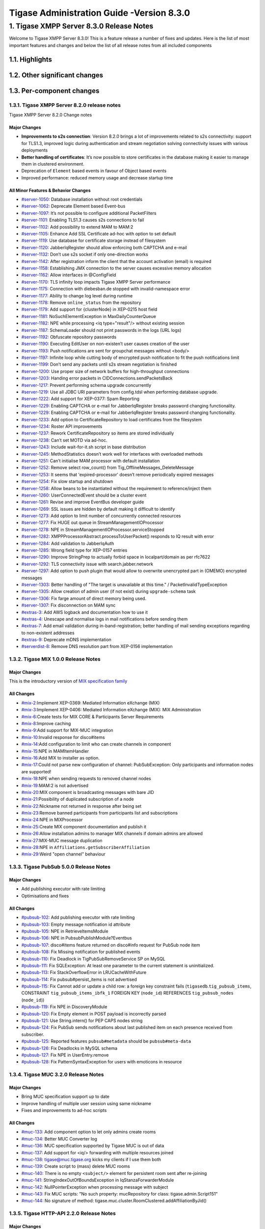 ===========================================
Tigase Administration Guide -Version 8.3.0
===========================================

1. Tigase XMPP Server 8.3.0 Release Notes
==========================================

Welcome to Tigase XMPP Server 8.3.0! This is a feature release a number of fixes and updates. Here is the list of most important features and changes and below the list of all release notes from all included components

1.1. Highlights
----------------

1.2. Other significant changes
------------------------------

1.3. Per-component changes
-----------------------------

1.3.1. Tigase XMPP Server 8.2.0 release notes
^^^^^^^^^^^^^^^^^^^^^^^^^^^^^^^^^^^^^^^^^^^^^
Tigase XMPP Server 8.2.0 Change notes

Major Changes
~~~~~~~~~~~~~

-  **Improvements to s2s connection**: Version 8.2.0 brings a lot of improvements related to s2s connectivity: support for TLS1.3, improved logic during authentication and stream negotiation solving connectivity issues with various deployments

-  **Better handling of certificates**: It’s now possible to store certificates in the database making it easier to manage them in clustered environment.

-  Deprecation of ``Element`` based events in favour of Object based events

-  Improved performance: reduced memory usage and decrease startup time

All Minor Features & Behavior Changes
~~~~~~~~~~~~~~~~~~~~~~~~~~~~~~~~~~~~~~

-  `#server-1050 <https://projects.tigase.net/issue/server-1050>`__: Database installation without root credentials

-  `#server-1062 <https://projects.tigase.net/issue/server-1062>`__: Deprecate Element based Event-bus

-  `#server-1097 <https://projects.tigase.net/issue/server-1097>`__: It’s not possible to configure additional PacketFilters

-  `#server-1101 <https://projects.tigase.net/issue/server-1101>`__: Enabling TLS1.3 causes s2s connections to fail

-  `#server-1102 <https://projects.tigase.net/issue/server-1102>`__: Add possibility to extend MAM to MAM:2

-  `#server-1105 <https://projects.tigase.net/issue/server-1105>`__: Enhance Add SSL Certificate ad-hoc with option to set default

-  `#server-1119 <https://projects.tigase.net/issue/server-1119>`__: Use database for certificate storage instead of filesystem

-  `#server-1120 <https://projects.tigase.net/issue/server-1120>`__: JabberIqRegister should allow enforcing both CAPTCHA and e-mail

-  `#server-1132 <https://projects.tigase.net/issue/server-1132>`__: Don’t use s2s socket if only one-direction works

-  `#server-1142 <https://projects.tigase.net/issue/server-1142>`__: After registration inform the client that the account activation (email) is required

-  `#server-1158 <https://projects.tigase.net/issue/server-1158>`__: Establishing JMX connection to the server causes excessive memory allocation

-  `#server-1162 <https://projects.tigase.net/issue/server-1162>`__: Allow interfaces in @ConfigField

-  `#server-1170 <https://projects.tigase.net/issue/server-1170>`__: TLS infinity loop impacts Tigase XMPP Server performance

-  `#server-1175 <https://projects.tigase.net/issue/server-1175>`__: Connection with diebesban.de stopped with invalid-namespace error

-  `#server-1177 <https://projects.tigase.net/issue/server-1177>`__: Ability to change log level during runtime

-  `#server-1178 <https://projects.tigase.net/issue/server-1178>`__: Remove ``online_status`` from the repository

-  `#server-1179 <https://projects.tigase.net/issue/server-1179>`__: Add support for {clusterNode} in XEP-0215 host field

-  `#server-1181 <https://projects.tigase.net/issue/server-1181>`__: NoSuchElementException in MaxDailyCounterQueue

-  `#server-1182 <https://projects.tigase.net/issue/server-1182>`__: NPE while processing <iq type="result"/> without existing session

-  `#server-1187 <https://projects.tigase.net/issue/server-1187>`__: SchemaLoader should not print passwords in the logs (URL logs)

-  `#server-1192 <https://projects.tigase.net/issue/server-1192>`__: Obfuscate repository passwords

-  `#server-1190 <https://projects.tigase.net/issue/server-1190>`__: Executing EditUser on non-existen’t user causes creation of the user

-  `#server-1193 <https://projects.tigase.net/issue/server-1193>`__: Push notifications are sent for groupchat messages without <body/>

-  `#server-1197 <https://projects.tigase.net/issue/server-1197>`__: Infinite loop while cutting body of encrypted push notification to fit the push notifications limit

-  `#server-1199 <https://projects.tigase.net/issue/server-1199>`__: Don’t send any packets until s2s stream negotiation is finished

-  `#server-1200 <https://projects.tigase.net/issue/server-1200>`__: Use proper size of network buffers for high-throughput connections

-  `#server-1203 <https://projects.tigase.net/issue/server-1203>`__: Handing error packets in CIDConnections.sendPacketsBack

-  `#server-1217 <https://projects.tigase.net/issue/server-1217>`__: Prevent performing schema upgrade concurrently

-  `#server-1219 <https://projects.tigase.net/issue/server-1219>`__: Use all JDBC URI parameters from config.tdsl when performing database upgrade.

-  `#server-1222 <https://projects.tigase.net/issue/server-1222>`__: Add support for XEP-0377: Spam Reporting

-  `#server-1229 <https://projects.tigase.net/issue/server-1229>`__: Enabling CAPTCHA or e-mail for JabberIqRegister breaks password changing functionality.

-  `#server-1229 <https://projects.tigase.net/issue/server-1229>`__: Enabling CAPTCHA or e-mail for JabberIqRegister breaks password changing functionality.

-  `#server-1233 <https://projects.tigase.net/issue/server-1233>`__: Add option to CertificateRepository to load certificates from the filesystem

-  `#server-1234 <https://projects.tigase.net/issue/server-1234>`__: Roster API improvements

-  `#server-1237 <https://projects.tigase.net/issue/server-1237>`__: Rework CertificateRepository so items are stored individually

-  `#server-1238 <https://projects.tigase.net/issue/server-1238>`__: Can’t set MOTD via ad-hoc.

-  `#server-1243 <https://projects.tigase.net/issue/server-1243>`__: Include wait-for-it.sh script in base distribution

-  `#server-1245 <https://projects.tigase.net/issue/server-1245>`__: MethodStatistics doesn’t work well for interfaces with overloaded methods

-  `#server-1251 <https://projects.tigase.net/issue/server-1251>`__: Can’t initialise MAM processor with default installation

-  `#server-1252 <https://projects.tigase.net/issue/server-1252>`__: Remove select row_count() from Tig_OfflineMessages_DeleteMessage

-  `#server-1253 <https://projects.tigase.net/issue/server-1253>`__: It seems that 'expired-processor' doesn’t remove periodically expired messages

-  `#server-1254 <https://projects.tigase.net/issue/server-1254>`__: Fix slow startup and shutdown

-  `#server-1258 <https://projects.tigase.net/issue/server-1258>`__: Allow beans to be instantiated without the requirement to reference/inject them

-  `#server-1260 <https://projects.tigase.net/issue/server-1260>`__: UserConnectedEvent should be a cluster event

-  `#server-1261 <https://projects.tigase.net/issue/server-1261>`__: Revise and improve EventBus developer guide

-  `#server-1269 <https://projects.tigase.net/issue/server-1269>`__: SSL issues are hidden by default making it difficult to identify

-  `#server-1273 <https://projects.tigase.net/issue/server-1273>`__: Add option to limit number of concurrently connected resources

-  `#server-1277 <https://projects.tigase.net/issue/server-1277>`__: Fix HUGE out queue in StreamManagementIOProcessor

-  `#server-1278 <https://projects.tigase.net/issue/server-1278>`__: NPE in StreamManagementIOProcessor.serviceStopped

-  `#server-1282 <https://projects.tigase.net/issue/server-1282>`__: XMPPProcessorAbstract.processToUserPacket() responds to IQ result with error

-  `#server-1284 <https://projects.tigase.net/issue/server-1284>`__: Add validation to JabberIqAuth

-  `#server-1285 <https://projects.tigase.net/issue/server-1285>`__: Wrong field type for XEP-0157 entries

-  `#server-1290 <https://projects.tigase.net/issue/server-1290>`__: Improve StringPrep to actually forbid space in localpart/domain as per rfc7622

-  `#server-1292 <https://projects.tigase.net/issue/server-1292>`__: TLS connectivity issue with search.jabber.network

-  `#server-1297 <https://projects.tigase.net/issue/server-1297>`__: Add option to push plugin that would allow to overwrite unencrypted part in (OMEMO) encrypted messages

-  `#server-1303 <https://projects.tigase.net/issue/server-1303>`__: Better handling of "The target is unavailable at this time." / PacketInvalidTypeException

-  `#server-1305 <https://projects.tigase.net/issue/server-1305>`__: Allow creation of admin user (if not exist) during ``upgrade-schema`` task

-  `#server-1306 <https://projects.tigase.net/issue/server-1306>`__: Fix farge amount of direct memory being used.

-  `#server-1307 <https://projects.tigase.net/issue/server-1307>`__: Fix disconnection on MAM sync

-  `#extras-3 <https://projects.tigase.net/issue/extras-3>`__: Add AWS logback and documentation how to use it

-  `#extras-4 <https://projects.tigase.net/issue/extras-4>`__: Unescape and normalise logs in mail notifications before sending them

-  `#extras-7 <https://projects.tigase.net/issue/extras-7>`__: Add email validation during in-band-registration; better handling of mail sending exceptions regarding to non-existent addresses

-  `#extras-9 <https://projects.tigase.net/issue/extras-9>`__: Deprecate mDNS implementation

-  `#serverdist-8 <https://projects.tigase.net/issue/serverdist-8>`__: Remove DNS resolution part from XEP-0156 implementation

1.3.2. Tigase MIX 1.0.0 Release Notes
^^^^^^^^^^^^^^^^^^^^^^^^^^^^^^^^^^^^^

Major Changes
~~~~~~~~~~~~~~

This is the introductory version of `MIX specification family <https://xmpp.org/extensions/xep-0369.html#family>`__


All Changes
~~~~~~~~~~~~~~

-  `#mix-2 <https://projects.tigase.net/issue/mix-2>`__:Implement XEP-0369: Mediated Information eXchange (MIX)

-  `#mix-3 <https://projects.tigase.net/issue/mix-3>`__:Implement XEP-0406: Mediated Information eXchange (MIX): MIX Administration

-  `#mix-6 <https://projects.tigase.net/issue/mix-6>`__:Create tests for MIX CORE & Participants Server Requirements

-  `#mix-8 <https://projects.tigase.net/issue/mix-8>`__:Improve caching

-  `#mix-9 <https://projects.tigase.net/issue/mix-9>`__:Add support for MIX-MUC integration

-  `#mix-10 <https://projects.tigase.net/issue/mix-10>`__:Invalid response for disco#items

-  `#mix-14 <https://projects.tigase.net/issue/mix-14>`__:Add configuration to limit who can create channels in component

-  `#mix-15 <https://projects.tigase.net/issue/mix-15>`__:NPE in MAMItemHandler

-  `#mix-16 <https://projects.tigase.net/issue/mix-16>`__:Add MIX to installer as option.

-  `#mix-17 <https://projects.tigase.net/issue/mix-17>`__:Could not parse new configuration of channel: PubSubException: Only participants and information nodes are supported!

-  `#mix-18 <https://projects.tigase.net/issue/mix-18>`__:NPE when sending requests to removed channel nodes

-  `#mix-19 <https://projects.tigase.net/issue/mix-19>`__:MAM:2 is not advertised

-  `#mix-20 <https://projects.tigase.net/issue/mix-20>`__:MIX component is broadcasting messages with bare JID

-  `#mix-21 <https://projects.tigase.net/issue/mix-21>`__:Possibility of duplicated subscription of a node

-  `#mix-22 <https://projects.tigase.net/issue/mix-22>`__:Nickname not returned in response after being set

-  `#mix-23 <https://projects.tigase.net/issue/mix-23>`__:Remove banned participants from participants list and subscriptions

-  `#mix-24 <https://projects.tigase.net/issue/mix-24>`__:NPE in MIXProcessor

-  `#mix-25 <https://projects.tigase.net/issue/mix-25>`__:Create MIX component documentation and publish it

-  `#mix-26 <https://projects.tigase.net/issue/mix-26>`__:Allow installation admins to manager MIX channels if domain admins are allowed

-  `#mix-27 <https://projects.tigase.net/issue/mix-27>`__:MIX-MUC message duplication

-  `#mix-28 <https://projects.tigase.net/issue/mix-28>`__:NPE in ``Affiliations.getSubscriberAffiliation``

-  `#mix-29 <https://projects.tigase.net/issue/mix-29>`__:Weird "open channel" behaviour

1.3.3. Tigase PubSub 5.0.0 Release Notes
^^^^^^^^^^^^^^^^^^^^^^^^^^^^^^^^^^^^^^^^^

Major Changes
~~~~~~~~~~~~~~

-  Add publishing executor with rate limiting

-  Optimisations and fixes


All Changes
~~~~~~~~~~~~

-  `#pubsub-102 <https://projects.tigase.net/issue/pubsub-102>`__: Add publishing executor with rate limiting

-  `#pubsub-103 <https://projects.tigase.net/issue/pubsub-103>`__: Empty message notification id attribute

-  `#pubsub-105 <https://projects.tigase.net/issue/pubsub-105>`__: NPE in RetrieveItemsModule

-  `#pubsub-106 <https://projects.tigase.net/issue/pubsub-106>`__: NPE in PubsubPublishModule?Eventbus

-  `#pubsub-107 <https://projects.tigase.net/issue/pubsub-107>`__: disco#items feature returned on disco#info request for PubSub node item

-  `#pubsub-108 <https://projects.tigase.net/issue/pubsub-108>`__: Fix Missing notification for published events

-  `#pubsub-110 <https://projects.tigase.net/issue/pubsub-110>`__: Fix Deadlock in TigPubSubRemoveService SP on MySQL

-  `#pubsub-111 <https://projects.tigase.net/issue/pubsub-111>`__: Fix SQLException: At least one parameter to the current statement is uninitialized.

-  `#pubsub-113 <https://projects.tigase.net/issue/pubsub-113>`__: Fix StackOverflowError in LRUCacheWithFuture

-  `#pubsub-114 <https://projects.tigase.net/issue/pubsub-114>`__: Fix pubsub#persist_items is not advertised

-  `#pubsub-115 <https://projects.tigase.net/issue/pubsub-115>`__: Fix Cannot add or update a child row: a foreign key constraint fails (``tigasedb``.\ ``tig_pubsub_items``, CONSTRAINT ``tig_pubsub_items_ibfk_1`` FOREIGN KEY (``node_id``) REFERENCES ``tig_pubsub_nodes`` (``node_id``))

-  `#pubsub-119 <https://projects.tigase.net/issue/pubsub-119>`__: Fix NPE in DiscoveryModule

-  `#pubsub-120 <https://projects.tigase.net/issue/pubsub-120>`__: Fix Empty element in POST payload is incorrectly parsed

-  `#pubsub-121 <https://projects.tigase.net/issue/pubsub-121>`__: Use String.intern() for PEP CAPS nodes string

-  `#pubsub-124 <https://projects.tigase.net/issue/pubsub-124>`__: Fix PubSub sends notifications about last published item on each presence received from subscriber.

-  `#pubsub-125 <https://projects.tigase.net/issue/pubsub-125>`__: Reported features ``pubsub#metadata`` should be ``pubsub#meta-data``

-  `#pubsub-126 <https://projects.tigase.net/issue/pubsub-126>`__: Fix Deadlocks in MySQL schema

-  `#pubsub-127 <https://projects.tigase.net/issue/pubsub-127>`__: Fix NPE in UserEntry.remove

-  `#pubsub-128 <https://projects.tigase.net/issue/pubsub-128>`__: Fix PatternSyntaxException for users with emoticons in resource


1.3.4. Tigase MUC 3.2.0 Release Notes
^^^^^^^^^^^^^^^^^^^^^^^^^^^^^^^^^^^^^^


Major Changes
~~~~~~~~~~~~~~

-  Bring MUC specification support up to date

-  Improve handling of multiple user session using same nickname

-  Fixes and improvements to ad-hoc scripts


All Changes
~~~~~~~~~~~~

-  `#muc-133 <https://projects.tigase.net/issue/muc-133>`__: Add component option to let only admins create rooms

-  `#muc-134 <https://projects.tigase.net/issue/muc-134>`__: Better MUC Converter log

-  `#muc-136 <https://projects.tigase.net/issue/muc-136>`__: MUC specification supported by Tigase MUC is out of data

-  `#muc-137 <https://projects.tigase.net/issue/muc-137>`__: Add support for <iq/> forwarding with multiple resources joined

-  `#muc-138 <https://projects.tigase.net/issue/muc-138>`__: tigase@muc.tigase.org kicks my clients if I use them both

-  `#muc-139 <https://projects.tigase.net/issue/muc-139>`__: Create script to (mass) delete MUC rooms

-  `#muc-140 <https://projects.tigase.net/issue/muc-140>`__: There is no empty ``<subject/>`` element for persistent room sent after re-joining

-  `#muc-141 <https://projects.tigase.net/issue/muc-141>`__: StringIndexOutOfBoundsException in IqStanzaForwarderModule

-  `#muc-142 <https://projects.tigase.net/issue/muc-142>`__: NullPointerException when processing message with subject

-  `#muc-143 <https://projects.tigase.net/issue/muc-143>`__: Fix MUC scripts: "No such property: mucRepository for class: tigase.admin.Script151"

-  `#muc-144 <https://projects.tigase.net/issue/muc-144>`__: No signature of method: tigase.muc.cluster.RoomClustered.addAffiliationByJid()


1.3.5. Tigase HTTP-API 2.2.0 Release Notes
^^^^^^^^^^^^^^^^^^^^^^^^^^^^^^^^^^^^^^^^^^^

Major Changes
~~~~~~~~~~~~~~

-  Enable HTTP File Upload by default with additional, optional, AWS S3 compatible backend

-  Improvements to Web Setup to make installation even more straightforward

-  Allow exposing ``.well-known`` in the root context to facilitate `XEP-0156: Discovering Alternative XMPP Connection Methods <https://xmpp.org/extensions/xep-0156.html>`__

-  Add option to redirect requests from http to https



All Changes
~~~~~~~~~~~~~

-  `#http-65 <https://projects.tigase.net/issue/http-65>`__: More detailed logs

-  `#http-86 <https://projects.tigase.net/issue/http-86>`__: Add s3 backend for http-upload

-  `#http-91 <https://projects.tigase.net/issue/http-91>`__: Items in setup on Features screen are misaligned

-  `#http-93 <https://projects.tigase.net/issue/http-93>`__: Update web-installer documentation

-  `#http-95 <https://projects.tigase.net/issue/http-95>`__: Enable HTTP File Upload by default

-  `#http-96 <https://projects.tigase.net/issue/http-96>`__: Enabling cluster mode / ACS doesn’t add it to resulting configuration file

-  `#http-98 <https://projects.tigase.net/issue/http-98>`__: Setup tests are failing since Septempter

-  `#http-99 <https://projects.tigase.net/issue/http-99>`__: Enforce max-file-size limit

-  `#http-100 <https://projects.tigase.net/issue/http-100>`__: Prevent enabling all Message\* plugins

-  `#http-101 <https://projects.tigase.net/issue/http-101>`__: Prevent enabling all Mobile\* plugins

-  `#http-102 <https://projects.tigase.net/issue/http-102>`__: Last activity plugins handling should be improved

-  `#http-103 <https://projects.tigase.net/issue/http-103>`__: Enabling http-upload should give an info about requirement to set domain/store

-  `#http-105 <https://projects.tigase.net/issue/http-105>`__: Handle forbidden characters in filenames

-  `#http-106 <https://projects.tigase.net/issue/http-106>`__: Can’t remove user for non-existent VHost

-  `#http-107 <https://projects.tigase.net/issue/http-107>`__: Allow exposing ``.well-known`` in the root context

-  `#http-108 <https://projects.tigase.net/issue/http-108>`__: Add option to redirect requests from http to https

-  `#http-109 <https://projects.tigase.net/issue/http-109>`__: openAccess option is missing after migrating the component to TK

-  `#http-110 <https://projects.tigase.net/issue/http-110>`__: Add support for querying and managing uploaded files

-  `#http-111 <https://projects.tigase.net/issue/http-111>`__: DefaultLogic.removeExpired removal of slot failed

-  `#http-113 <https://projects.tigase.net/issue/http-113>`__: Add condition to redirect only if the X-Forwarded-Proto has certain value

-  `#http-114 <https://projects.tigase.net/issue/http-114>`__: TigaseDBException: Could not allocate slot

-  `#http-116 <https://projects.tigase.net/issue/http-116>`__: Limiting list of VHosts doesn’t work for JDK based http-server

-  `#http-117 <https://projects.tigase.net/issue/http-117>`__: Http redirection doesn’t work in docker

-  `#http-119 <https://projects.tigase.net/issue/http-119>`__: Can’t change VHost configuration via Admin WebUI

-  `#http-120 <https://projects.tigase.net/issue/http-120>`__: Improve S3 support for HTTP File Upload to accept custom URL and credentials for S3 storage configuration

-  `#http-121 <https://projects.tigase.net/issue/http-121>`__: Deprecate DnsWebService and rewrite /.well-known/host-meta generator

1.3.6. Tigase Push 1.2.0 Release Notes
^^^^^^^^^^^^^^^^^^^^^^^^^^^^^^^^^^^^^^



Major Changes
~~~~~~~~~~~~~

-  Added support for sending VoIP push notifications using PushKit

-  Support for storing APNS certificates in repository instead of filesystem for easier cluster deployments

-  Add priority detection for push notifications to avoid excessive pushes to devices

-  Inclusion of APNS certificate validity task that notifies if it’s about to expire



All Changes
~~~~~~~~~~~~~

-  `#push-29 <https://projects.tigase.net/issue/push-29>`__ Added support for sending VoIP push notifications using PushKit

-  `#push-30 <https://projects.tigase.net/issue/push-30>`__ Added REST API handler for quick unregistration of a device

-  `#push-32 <https://projects.tigase.net/issue/push-32>`__ Fixed issue with APNS certificate validation

-  `#push-33 <https://projects.tigase.net/issue/push-33>`__ Added statistics gathering

-  `#push-35 <https://projects.tigase.net/issue/push-35>`__ Added support for APNS certificate in PEM

-  `#push-36 <https://projects.tigase.net/issue/push-36>`__ Improved priority detection of push notifications

-  `#push-37 <https://projects.tigase.net/issue/push-37>`__ Enable APNS certificates to be stored in UserRepository - management is done via ad-hoc command;

-  `#push-39 <https://projects.tigase.net/issue/push-39>`__ Changes to improve error handling

-  `#push-41 <https://projects.tigase.net/issue/push-41>`__ Fixed issue with ``ApnsService`` exceptions not being thown logged

-  `#push-42 <https://projects.tigase.net/issue/push-42>`__ Fixed error type reported back on ``tooManyRequestsForDeviceToken``

-  `#push-47 <https://projects.tigase.net/issue/push-47>`__ Added task to periodically validate SSL certificates for Push notifications

-  `#push-48 <https://projects.tigase.net/issue/push-48>`__ Fixed handling events by APNsBinaryApiProvider

-  `#push-49 <https://projects.tigase.net/issue/push-49>`__ Added enforcement to use HTTP/2 protocol (with use of ALPN)



1.3.7. Tigase Message Archiving 3.0.0 Release Notes
^^^^^^^^^^^^^^^^^^^^^^^^^^^^^^^^^^^^^^^^^^^^^^^^^^^



Major Changes
~~~~~~~~~~~~~

-  Add support for urn:xmpp:mam:2

-  Add support for `XEP-0308: Last Message Correction <https://xmpp.org/extensions/xep-0308.html>`__



All Changes
~~~~~~~~~~~~~

-  `#mam-47 <https://projects.tigase.net/issue/mam-47>`__: Add support for urn:xmpp:mam:2

-  `#mam-49 <https://projects.tigase.net/issue/mam-49>`__: Historical message duplication

-  `#mam-50 <https://projects.tigase.net/issue/mam-50>`__: XEP-0308: Last Message Correction

-  `#mam-51 <https://projects.tigase.net/issue/mam-51>`__: Fix OMEMO encrypted messages are not stored by MA or MAM

-  `#mam-54 <https://projects.tigase.net/issue/mam-54>`__: Fix NPE in MAM/Message Archiving

-  `#mam-55 <https://projects.tigase.net/issue/mam-55>`__: Fix IllegalArgumentException in MessageArchiveVHostItemExtension

-  `#mam-56 <https://projects.tigase.net/issue/mam-56>`__: Fix upgrade-schema failes

-  `#mam-58 <https://projects.tigase.net/issue/mam-58>`__: Change message archiving rules

-  `#mam-60 <https://projects.tigase.net/issue/mam-60>`__: Fix Message carbons stored in MAM

-  `#mam-61 <https://projects.tigase.net/issue/mam-61>`__: Adjust schema to use new primary keys

-  `#mam-65 <https://projects.tigase.net/issue/mam-65>`__: Fix archiveMessage: Data truncation: Data too long for column ``_body``

-  `#mam-66 <https://projects.tigase.net/issue/mam-66>`__: Fix NPE in AbstractMAMProcessor.updatePrefrerences()

-  `#mam-67 <https://projects.tigase.net/issue/mam-67>`__: Fix Incorrect datetime value in JDBCMessageArchiveRepository

-  `#mam-68 <https://projects.tigase.net/issue/mam-68>`__: Add option to disable local MAM archive

-  `#mam-69 <https://projects.tigase.net/issue/mam-69>`__: Fix Data truncation: Data too long for column '_stanzaId'

-  `#mam-70 <https://projects.tigase.net/issue/mam-70>`__: Fix Schema is inconsistent (tigase.org mysql vs clean postgresql)

-  `#mam-72 <https://projects.tigase.net/issue/mam-72>`__: Fix Deadlock on inserting message


1.3.8. Tigase Advanced Clustering Strategy (ACS) 3.2.0 Release Note
^^^^^^^^^^^^^^^^^^^^^^^^^^^^^^^^^^^^^^^^^^^^^^^^^^^^^^^^^^^^^^^^^^^



Major Changes
~~~~~~~~~~~~~

-  Deprecate Deprecate PartitionedStrategy in ACS-PubSub



All Changes
~~~~~~~~~~~~~

-  `#acs-8 <https://projects.tigase.net/issue/acs-8>`__: Fix NotAuthorizedException: Session has not been yet authorised. in OnlineUsersCachingStrategy

-  `#acsmix-1 <https://projects.tigase.net/issue/acsmix-1>`__: Implement clustering support for MIX

-  `#acsmix-3 <https://projects.tigase.net/issue/acsmix-3>`__: Fix NPE in DefaultPubSubLogic

-  `#acsmix-4 <https://projects.tigase.net/issue/acsmix-4>`__: Fix NPE in DefaultPubSubLogic.subscribersOfNotifications()

-  `#acsmuc-23 <https://projects.tigase.net/issue/acsmuc-23>`__: Fix NPE in ClusteredRoomStrategyV2

-  `#acsmuc-25 <https://projects.tigase.net/issue/acsmuc-25>`__: Fix NPE in OccupantChangedPresenceCmd

-  `#acspubsub-20 <https://projects.tigase.net/issue/acspubsub-20>`__: Fix NPE in pubsub-nodes-changed-cmd

-  `#acspubsub-21 <https://projects.tigase.net/issue/acspubsub-21>`__: Fix Multiple notifications for single publication

-  `#acspubsub-22 <https://projects.tigase.net/issue/acspubsub-22>`__: Fix Presences informations are kept indefinitely

-  `#acspubsub-24 <https://projects.tigase.net/issue/acspubsub-24>`__: Fix caps-changed-cmd not processed correctly

-  `#acspubsub-25 <https://projects.tigase.net/issue/acspubsub-25>`__: Deprecate PartitionedStrategy

-  `#acspubsub-27 <https://projects.tigase.net/issue/acspubsub-27>`__: Review and improve clustering documentation
